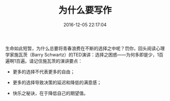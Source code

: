 # -*- mode: Org; org-download-image-dir: "../images"; -*-
#+TITLE: 为什么要写作
#+DATE: 2016-12-05 22:17:04 
#+TAGS: 
#+CATEGORY: 
#+LINK: 
#+DESCRIPTION: 
#+LAYOUT : post


生命如此短暂，为什么总要将青春浪费在不断的选择之中呢？罚你，回头阅读心理学家施瓦茨（Barry Schwartz）的TED演讲：选择之困惑——为何多即是少，1百遍啊1百遍。请记住施瓦茨的演讲要点：

- 更多的选择不代表更多的自由；

- 更多的选择导致决策的延迟和降低的满意感；

- 快乐之秘诀，在于降低自己的期望值。

